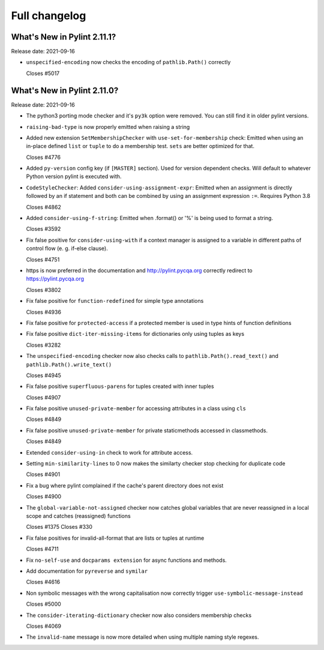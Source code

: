 Full changelog
==============

What's New in Pylint 2.11.1?
----------------------------
Release date: 2021-09-16

* ``unspecified-encoding`` now checks the encoding of ``pathlib.Path()`` correctly

  Closes #5017


What's New in Pylint 2.11.0?
----------------------------
Release date: 2021-09-16

* The python3 porting mode checker and it's ``py3k`` option were removed. You can still find it in older pylint
  versions.

* ``raising-bad-type`` is now properly emitted when  raising a string

* Added new extension ``SetMembershipChecker`` with ``use-set-for-membership`` check:
  Emitted when using an in-place defined ``list`` or ``tuple`` to do a membership test. ``sets`` are better optimized for that.

  Closes #4776

* Added ``py-version`` config key (if ``[MASTER]`` section). Used for version dependent checks.
  Will default to whatever Python version pylint is executed with.

* ``CodeStyleChecker``: Added ``consider-using-assignment-expr``: Emitted when an assignment is directly followed by an if statement
  and both can be combined by using an assignment expression ``:=``. Requires Python 3.8

  Closes #4862

* Added ``consider-using-f-string``: Emitted when .format() or '%' is being used to format a string.

  Closes #3592

* Fix false positive for ``consider-using-with`` if a context manager is assigned to a
  variable in different paths of control flow (e. g. if-else clause).

  Closes #4751

* https is now preferred in the documentation and http://pylint.pycqa.org correctly redirect to https://pylint.pycqa.org

  Closes #3802

* Fix false positive for ``function-redefined`` for simple type annotations

  Closes #4936

* Fix false positive for ``protected-access`` if a protected member is used in type hints of function definitions

* Fix false positive ``dict-iter-missing-items`` for dictionaries only using tuples as keys

  Closes #3282

* The ``unspecified-encoding`` checker now also checks calls to ``pathlib.Path().read_text()``
  and ``pathlib.Path().write_text()``

  Closes #4945

* Fix false positive ``superfluous-parens`` for tuples created with inner tuples

  Closes #4907

* Fix false positive ``unused-private-member`` for accessing attributes in a class using ``cls``

  Closes #4849

* Fix false positive ``unused-private-member`` for private staticmethods accessed in classmethods.

  Closes #4849

* Extended ``consider-using-in`` check to work for attribute access.

* Setting ``min-similarity-lines`` to 0 now makes the similarty checker stop checking for duplicate code

  Closes #4901

* Fix a bug where pylint complained if the cache's parent directory does not exist

  Closes #4900

* The ``global-variable-not-assigned`` checker now catches global variables that are never reassigned in a
  local scope and catches (reassigned) functions

  Closes #1375
  Closes #330

* Fix false positives for invalid-all-format that are lists or tuples at runtime

  Closes #4711

* Fix ``no-self-use`` and ``docparams extension`` for async functions and methods.

* Add documentation for ``pyreverse`` and ``symilar``

  Closes #4616

* Non symbolic messages with the wrong capitalisation now correctly trigger ``use-symbolic-message-instead``

  Closes #5000

* The ``consider-iterating-dictionary`` checker now also considers membership checks

  Closes #4069

* The ``invalid-name`` message is now more detailed when using multiple naming style regexes.
